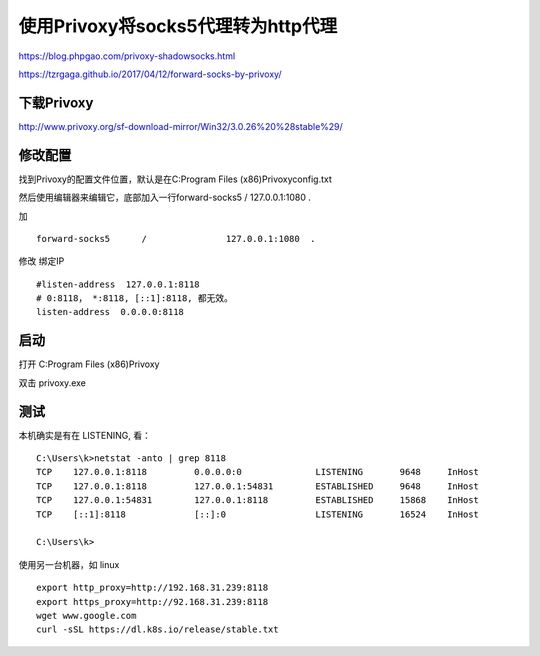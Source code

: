 ==================================
使用Privoxy将socks5代理转为http代理
==================================

https://blog.phpgao.com/privoxy-shadowsocks.html

https://tzrgaga.github.io/2017/04/12/forward-socks-by-privoxy/


下载Privoxy
==================================

http://www.privoxy.org/sf-download-mirror/Win32/3.0.26%20%28stable%29/

修改配置
==================================

找到Privoxy的配置文件位置，默认是在C:\Program Files (x86)\Privoxy\config.txt

然后使用编辑器来编辑它，底部加入一行forward-socks5 / 127.0.0.1:1080 .

加

::

    forward-socks5	/		127.0.0.1:1080	.

修改 绑定IP

::

    #listen-address  127.0.0.1:8118
    # 0:8118， *:8118, [::1]:8118, 都无效。
    listen-address  0.0.0.0:8118


启动
==================================

打开 C:\Program Files (x86)\Privoxy

双击 privoxy.exe

测试
==================================

本机确实是有在 LISTENING, 看：

::

    C:\Users\k>netstat -anto | grep 8118
    TCP    127.0.0.1:8118         0.0.0.0:0              LISTENING       9648     InHost
    TCP    127.0.0.1:8118         127.0.0.1:54831        ESTABLISHED     9648     InHost
    TCP    127.0.0.1:54831        127.0.0.1:8118         ESTABLISHED     15868    InHost
    TCP    [::1]:8118             [::]:0                 LISTENING       16524    InHost

    C:\Users\k>

使用另一台机器，如 linux

::

    export http_proxy=http://192.168.31.239:8118
    export https_proxy=http://92.168.31.239:8118
    wget www.google.com
    curl -sSL https://dl.k8s.io/release/stable.txt

    